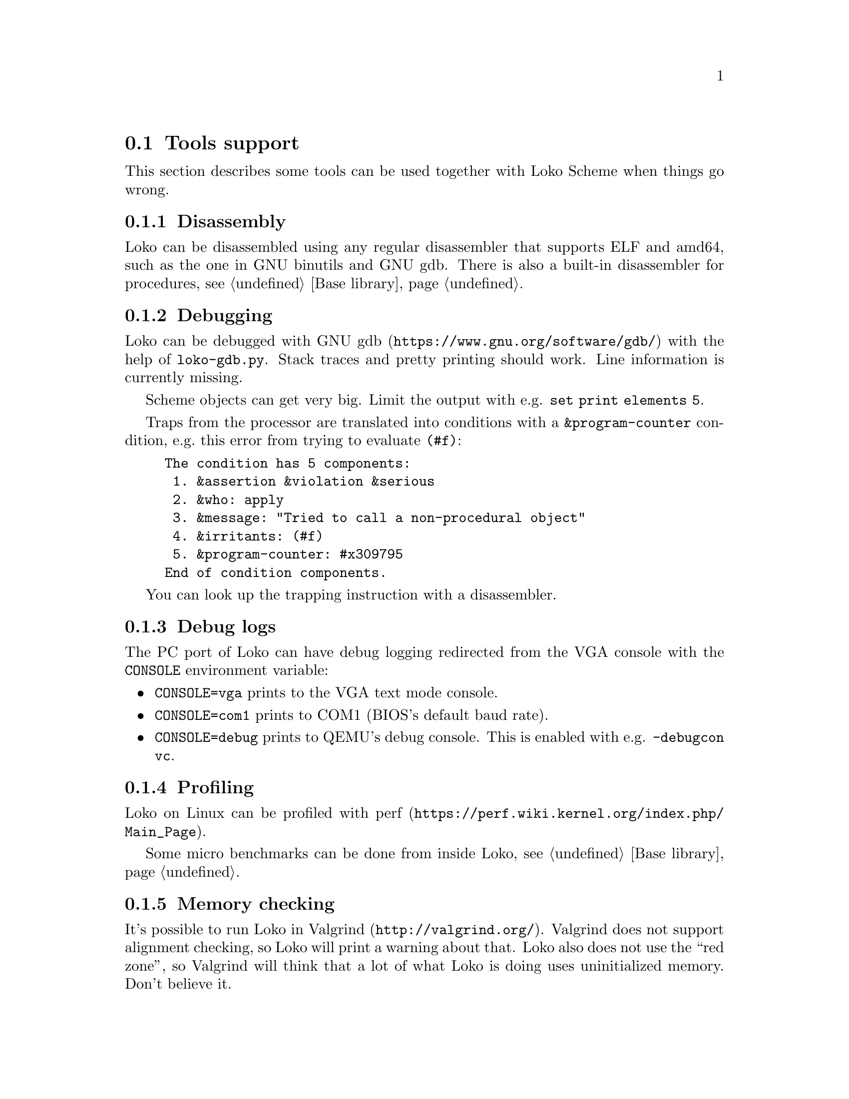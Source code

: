 @c -*-texinfo-*-
@c Loko Scheme Developer's Manual.
@c Copyright © 2019 G. Weinholt
@c SPDX-License-Identifier: EUPL-1.2+

@node Tools support
@section Tools support

This section describes some tools can be used together with Loko
Scheme when things go wrong.

@menu
* Disassembly::
* Debugging::
* Debug logs::
* Profiling::
* Memory checking::
* Fuzzing::
@end menu

@node Disassembly
@subsection Disassembly

Loko can be disassembled using any regular disassembler that supports
ELF and amd64, such as the one in GNU binutils and GNU gdb. There is
also a built-in disassembler for procedures, @pxref{Base library,
disassemble}.

@node Debugging
@subsection Debugging

Loko can be debugged with @url{https://www.gnu.org/software/gdb/, GNU
gdb} with the help of @file{loko-gdb.py}. Stack traces and pretty
printing should work. Line information is currently missing.

Scheme objects can get very big. Limit the output with e.g. @code{set
print elements 5}.

Traps from the processor are translated into conditions with a
@code{&program-counter} condition, e.g.@: this error from trying to
evaluate @code{(#f)}:

@example
The condition has 5 components:
 1. &assertion &violation &serious
 2. &who: apply
 3. &message: "Tried to call a non-procedural object"
 4. &irritants: (#f)
 5. &program-counter: #x309795
End of condition components.
@end example

You can look up the trapping instruction with a disassembler.

@node Debug logs
@subsection Debug logs

The PC port of Loko can have debug logging redirected from the VGA
console with the @env{CONSOLE} environment variable:

@itemize
@item
@code{CONSOLE=vga} prints to the VGA text mode console.

@item
@code{CONSOLE=com1} prints to COM1 (BIOS's default baud rate).

@item
@code{CONSOLE=debug} prints to QEMU's debug console. This is enabled
with e.g. @code{-debugcon vc}.

@end itemize

@node Profiling
@subsection Profiling

Loko on Linux can be profiled with
@url{https://perf.wiki.kernel.org/index.php/Main_Page, perf}.

Some micro benchmarks can be done from inside Loko,
@pxref{Base library, time-it*}.

@node Memory checking
@subsection Memory checking

It's possible to run Loko in @url{http://valgrind.org/, Valgrind}.
Valgrind does not support alignment checking, so Loko will print a
warning about that. Loko also does not use the ``red zone'', so
Valgrind will think that a lot of what Loko is doing uses
uninitialized memory. Don't believe it.

@node Fuzzing
@subsection Fuzzing

Loko can be used with @url{https://aflplus.plus/, AFL++}. This tool
can explore all possible paths through a program in order to find
crashes. You can use it to automatically check that, e.g., a parser
does not crash on any inputs.

The way to use it is to prepare a small program that reads from the
standard input and passes it to the code under test. Build your
program with @code{loko -fcoverage=afl++ program.sps}. This flag tells
Loko to add branch instrumentation for AFL++. There is some overhead
associated with this code, so only use it during fuzzing.

The instrumented binary will mutate a memory area that is shared with
@code{afl-fuzz}. Every @code{if} expression (including syntax which
expands to an @code{if} expression) will mutate the area differently
depending on whether the true or the false branch was taken. This
should mean that the area gives a unique fingerprint for each path
taken through the program.

When fuzzing a program built with Loko you should normally run the
fuzzer with @code{AFL_CRASH_EXITCODE=70 afl-fuzz -i inputs/ -o
outputs/ -- ./program}, where inputs is a directory with files that
contain sample inputs.

It makes sense to verify that the interaction between AFL++ and the
program is working as intended and that AFL++ detects crashes. This
can be done by introducing an explicit crash in the program for
certain inputs.

A full discussion about AFL++ is out of scope for this manual. Please
see the AFL++ website for more reading material.

The instrumentation support has been tested with AFL++ 4.04c.
